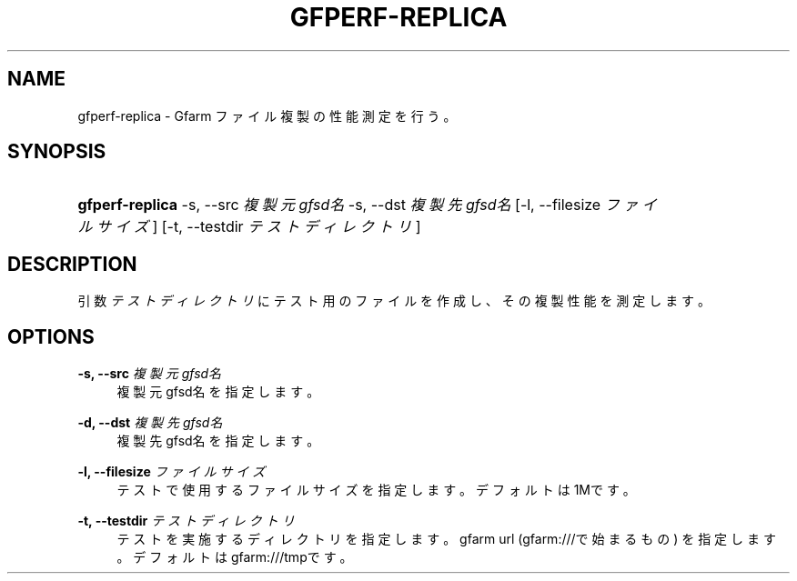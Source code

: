 '\" t
.\"     Title: gfperf-replica
.\"    Author: [FIXME: author] [see http://docbook.sf.net/el/author]
.\" Generator: DocBook XSL Stylesheets v1.76.1 <http://docbook.sf.net/>
.\"      Date: 19 May 2012
.\"    Manual: Gfarm
.\"    Source: Gfarm
.\"  Language: English
.\"
.TH "GFPERF\-REPLICA" "1" "19 May 2012" "Gfarm" "Gfarm"
.\" -----------------------------------------------------------------
.\" * Define some portability stuff
.\" -----------------------------------------------------------------
.\" ~~~~~~~~~~~~~~~~~~~~~~~~~~~~~~~~~~~~~~~~~~~~~~~~~~~~~~~~~~~~~~~~~
.\" http://bugs.debian.org/507673
.\" http://lists.gnu.org/archive/html/groff/2009-02/msg00013.html
.\" ~~~~~~~~~~~~~~~~~~~~~~~~~~~~~~~~~~~~~~~~~~~~~~~~~~~~~~~~~~~~~~~~~
.ie \n(.g .ds Aq \(aq
.el       .ds Aq '
.\" -----------------------------------------------------------------
.\" * set default formatting
.\" -----------------------------------------------------------------
.\" disable hyphenation
.nh
.\" disable justification (adjust text to left margin only)
.ad l
.\" -----------------------------------------------------------------
.\" * MAIN CONTENT STARTS HERE *
.\" -----------------------------------------------------------------
.SH "NAME"
gfperf-replica \- Gfarm ファイル複製の性能測定を行う。
.SH "SYNOPSIS"
.HP \w'\fBgfperf\-replica\fR\ 'u
\fBgfperf\-replica\fR \-s,\ \-\-src\ \fI複製元gfsd名\fR \-s,\ \-\-dst\ \fI複製先gfsd名\fR [\-l,\ \-\-filesize\ \fIファイルサイズ\fR] [\-t,\ \-\-testdir\ \fIテストディレクトリ\fR]
.SH "DESCRIPTION"
.PP
引数
\fIテストディレクトリ\fR
にテスト用のファイルを作成し、その複製性能を測定します。
.SH "OPTIONS"
.PP
\fB\-s, \-\-src\fR \fI複製元gfsd名\fR
.RS 4
複製元gfsd名を指定します。
.RE
.PP
\fB\-d, \-\-dst\fR \fI複製先gfsd名\fR
.RS 4
複製先gfsd名を指定します。
.RE
.PP
\fB\-l, \-\-filesize\fR \fIファイルサイズ\fR
.RS 4
テストで使用するファイルサイズを指定します。 デフォルトは1Mです。
.RE
.PP
\fB\-t, \-\-testdir\fR \fIテストディレクトリ\fR
.RS 4
テストを実施するディレクトリを指定します。 gfarm url (gfarm:///で始まるもの) を指定します。 デフォルトはgfarm:///tmpです。
.RE
